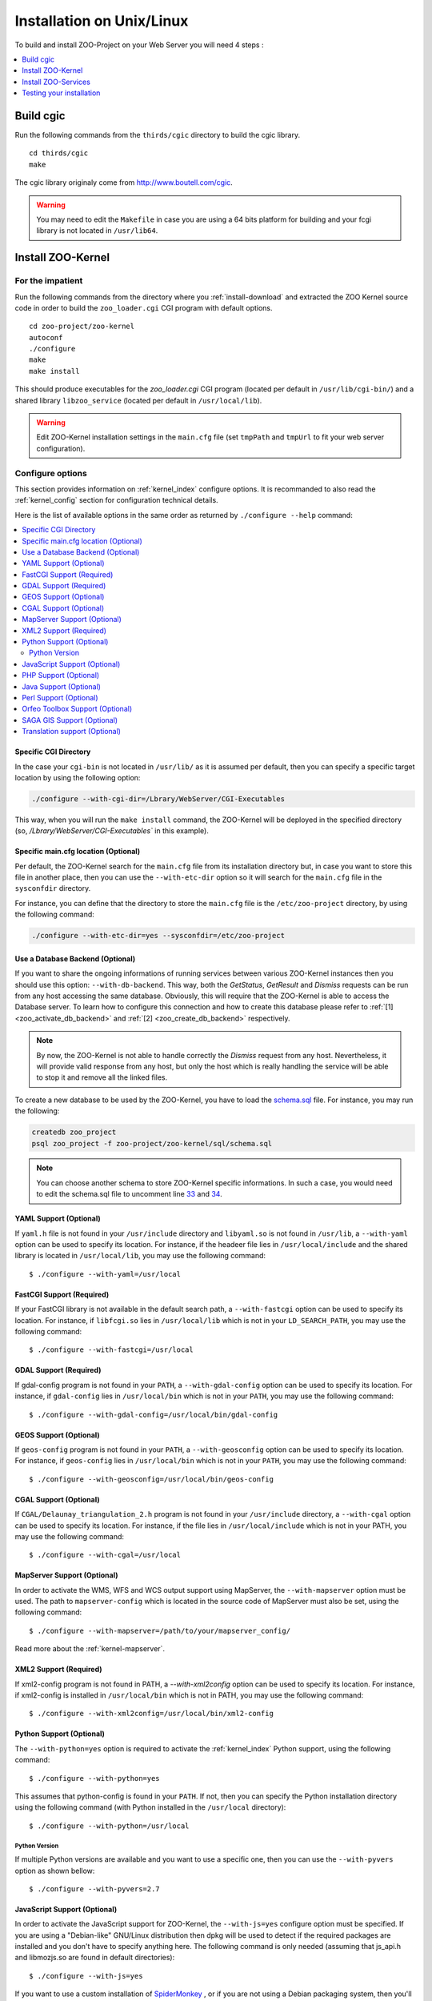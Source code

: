 .. _install-installation:

Installation on Unix/Linux
==========================

To build and install ZOO-Project on your Web Server you will need 4
steps :

.. contents:: 
    :local:
    :depth: 1
    :backlinks: top


Build cgic
----------

Run the following commands from the ``thirds/cgic`` directory to build
the cgic library.

::

   cd thirds/cgic
   make

The cgic library originaly come from `http://www.boutell.com/cgic
<http://www.boutell.com/cgic>`_.

.. warning:: 

   You may need to edit the ``Makefile`` in case you are using a 64 bits
   platform for building and your fcgi library is not located in ``/usr/lib64``.

Install ZOO-Kernel
------------------


For the impatient
.................

Run the following commands from the directory where you :ref:`install-download` and extracted the ZOO Kernel source code in order to build the ``zoo_loader.cgi`` CGI program with default options.

::

   cd zoo-project/zoo-kernel
   autoconf  
   ./configure
   make
   make install

This should produce executables for the *zoo_loader.cgi* CGI program
(located per default in ``/usr/lib/cgi-bin/``) and a shared library
``libzoo_service``  (located per default in ``/usr/local/lib``).

.. warning:: 

   Edit ZOO-Kernel installation settings in the ``main.cfg`` file (set
   ``tmpPath`` and ``tmpUrl`` to fit your web server configuration).


Configure options
.................

This section provides information on :ref:`kernel_index` configure options. It is recommanded to also read the :ref:`kernel_config` section for configuration technical details.


Here is the list of available options in the same order as returned by
``./configure --help`` command:

.. contents:: 
    :local:
    :depth: 2
    :backlinks: top

Specific CGI Directory
**********************

In the case your ``cgi-bin`` is not located in ``/usr/lib/`` as it is
assumed per default, then you can specify a specific target location
by using the following option:

.. code::

    ./configure --with-cgi-dir=/Lbrary/WebServer/CGI-Executables

This way, when you will run the ``make install`` command, the
ZOO-Kernel will be deployed in the specified directory (so,
`/Lbrary/WebServer/CGI-Executables`` in this example).

Specific main.cfg location  (Optional)
**************************************

Per default, the ZOO-Kernel search for the ``main.cfg`` file from its
installation directory but, in case you want to store this file in
another place, then you can use the ``--with-etc-dir`` option so it
will search for the ``main.cfg`` file in the ``sysconfdir`` directory.

For instance, you can define that the directory to store the
``main.cfg`` file is the ``/etc/zoo-project`` directory, by using the
following command:

.. code::

    ./configure --with-etc-dir=yes --sysconfdir=/etc/zoo-project


.. _zoo_install_db_backend:

Use a Database Backend (Optional) 
**********************************

If you want to share the ongoing informations of running services
between various ZOO-Kernel instances then you should use this
option: ``--with-db-backend``. This way, both the *GetStatus*,
*GetResult* and *Dismiss* requests can be run from any host accessing
the same database. Obviously, this will require that the ZOO-Kernel is
able to access the Database server. To learn how to configure this
connection and how to create this database please refer to :ref:`[1]
<zoo_activate_db_backend>` and :ref:`[2] <zoo_create_db_backend>`
respectively.

.. note::
    By now, the ZOO-Kernel is not able to handle correctly the
    *Dismiss* request from any host. Nevertheless, it will provide
    valid response from any host, but only the host which is really
    handling the service will be able to stop it and remove all the
    linked files.

.. _zoo_create_db_backend:

To create a new database to be used by the ZOO-Kernel, you have
to load the `schema.sql
<http://zoo-project.org/trac/browser/trunk/zoo-project/zoo-kernel/sql/schema.sql>`_ 
file. For instance, you may run the following:

.. code::

    createdb zoo_project
    psql zoo_project -f zoo-project/zoo-kernel/sql/schema.sql

.. note::
    You can choose another schema to store ZOO-Kernel specific
    informations. In such a case, you would need to edit the
    schema.sql file to uncomment line `33
    <http://zoo-project.org/trac/browser/trunk/zoo-project/zoo-kernel/sql/schema.sql#L33>`_
    and `34
    <http://zoo-project.org/trac/browser/trunk/zoo-project/zoo-kernel/sql/schema.sql#L34>`_.



YAML Support (Optional) 
************************

If ``yaml.h`` file is not found in your ``/usr/include`` directory and
``libyaml.so`` is not found in ``/usr/lib``, a ``--with-yaml`` option
can be used to specify its location. For instance, if the headeer file
lies in ``/usr/local/include`` and the shared library is located in
``/usr/local/lib``, you may use the following command:

::

  $ ./configure --with-yaml=/usr/local


FastCGI Support (Required) 
***************************

If your FastCGI library is not available in the default search path, a
``--with-fastcgi`` option can be used to specify its location. For
instance, if ``libfcgi.so`` lies in ``/usr/local/lib`` which is not in
your ``LD_SEARCH_PATH``, you may use the following command:

::

  $ ./configure --with-fastcgi=/usr/local



GDAL Support (Required) 
************************

If gdal-config program is not found in your ``PATH``, a
``--with-gdal-config`` option can be used to specify its location. For
instance, if ``gdal-config`` lies in ``/usr/local/bin`` which is not in
your ``PATH``, you may use the following command:

::

  $ ./configure --with-gdal-config=/usr/local/bin/gdal-config


GEOS Support (Optional) 
************************

If ``geos-config`` program is not found in your ``PATH``, a
``--with-geosconfig`` option can be used to specify its location. For
instance, if ``geos-config`` lies in ``/usr/local/bin`` which is not in
your ``PATH``, you may use the following command:

::

  $ ./configure --with-geosconfig=/usr/local/bin/geos-config


CGAL Support (Optional) 
************************

If ``CGAL/Delaunay_triangulation_2.h`` program is not found in your
``/usr/include`` directory, a ``--with-cgal`` option can be used to
specify its location. For instance, if the file lies in
``/usr/local/include`` which is not in your PATH, you may use the
following command:

::

  $ ./configure --with-cgal=/usr/local



MapServer Support (Optional) 
*****************************


In order to activate the WMS, WFS and WCS output support using
MapServer, the ``--with-mapserver`` option must be used. The path to
``mapserver-config`` which is located in the source code of MapServer
must also be set, using the following command:

::

  $ ./configure --with-mapserver=/path/to/your/mapserver_config/


Read more about the :ref:`kernel-mapserver`.

XML2 Support (Required) 
************************

If xml2-config program is not found in PATH, a *--with-xml2config* option can be used  to specify its location. For instance, if xml2-config is installed in ``/usr/local/bin`` which is not in PATH, you may use the following command:

::

  $ ./configure --with-xml2config=/usr/local/bin/xml2-config

Python Support (Optional) 
**************************

The ``--with-python=yes`` option is required to activate the :ref:`kernel_index` Python support, using the following command:

::

  $ ./configure --with-python=yes

This assumes that python-config is found in your ``PATH``. If not,
then you can specify the Python installation directory using the
following command (with Python installed in the ``/usr/local``
directory):

::

  $ ./configure --with-python=/usr/local


Python Version
##############

If multiple Python versions are available and you want to use a
specific one, then you can use the ``--with-pyvers`` option as shown
bellow:

::

  $ ./configure --with-pyvers=2.7


.. _js-support:

JavaScript Support (Optional) 
******************************

In order to activate the JavaScript support for ZOO-Kernel,
the ``--with-js=yes`` configure option must be specified. If you are using
a "Debian-like" GNU/Linux distribution then  dpkg will be used to
detect if the required packages are installed and you don't have to
specify anything here. The following command is only needed (assuming
that js_api.h and libmozjs.so are found in default directories):


::

  $ ./configure --with-js=yes

If you want to use a custom installation of `SpiderMonkey
<https://developer.mozilla.org/en/SpiderMonkey>`__ , or if you are not
using a Debian packaging  system, then you'll have to specify the
directory where it is installed. For  instance, if SpiderMonkey is in
``/usr/local/``, then the following command must be used:

::

  $ ./configure --with-js=/usr/local


PHP Support (Optional) 
***********************

The ``--with-php=yes`` option is required to activate the
:ref:`kernel_index` PHP support`, using the following command:

::

  $ ./configure --with-php=yes

This assumes that ``php-config`` can be found in the ``<PATH>/bin``
directory . So, supposing the your ``php-config`` can be found in
``/usr/local/bin``, then use the following command:

::

  $ ./configure --with-php=/usr/local

.. warning::
    ZOO-Kernel optional PHP support requires a local PHP Embedded installation. Read more `here <http://zoo-project.org/trac/wiki/ZooKernel/Embed/PHP>`__.


Java Support (Optional) 
************************

In order to activate the Java support for ZOO-Kernel, the
`--with-java` configure option must be specified and sets the
installation path of your Java SDK. For instance,  if Java SDK is
installed in the ``/usr/lib/jvm/java-6-sun-1.6.0.22/`` directory,
then the following command can be used:

::

  $ ./configure --with-java=/usr/lib/jvm/java-6-sun-1.6.0.22/

This assumes that the ``include/linux`` and ``jre/lib/i386/client/``
subdirectories exist in ``/usr/lib/jvm/java-6-sun-1.6.0.22/``, and
that the ``include/linux`` directory contains the ``jni.h`` headers file
and that the ``jre/lib/i386/client/`` directory contains the ``libjvm.so``
file.


.. note:: 
   With Mac OS X you only have to set *macos* as the value for the
   ``--with-java`` option to activate Java support. For example:

   ::

     $ ./configure --with-java=macos


Perl Support (Optional) 
************************

The ``--with-perl=yes`` option can be used for activating the
ZOO-Kernel Perl support, as follow:

::

  $ ./configure --with-perl=yes

This assumes that perl is found in your PATH. For instance, if Perl is
installed in ``/usr/local`` and ``/usr/local/bin`` is not found in
your ``PATH``, then the following command can be used (this assumes
that ``/usr/local/bin/perl`` exists):

::

  $ ./configure --with-perl=/usr/local


Orfeo Toolbox Support (Optional) 
*********************************

In order to activate the optional Orfeo Toolbox support, the
``--with-otb`` option must be used, using the following command:

::

  $ ./configure --with-otb=/path/to/your/otb/


Read more about the :ref:`kernel-orfeotoolbox`.

.. warning::
    To build the Orfeo Toolbox support you will require ITK, the
    default version of ITK is 4.5, in case you use another version,
    please make sure to use the ``--with-itk-version`` to specificy
    what is the version available on your system.

SAGA GIS Support (Optional) 
****************************


In order to activate the optional SAGA GIS support, the *--with-saga* option must be used, using the following command:

::

  $ ./configure --with-saga=/path/to/your/saga/


Read more about the :ref:`kernel-sagagis`.

.. warning::
    In case wx-config is not in your ``PATH`` please, make sure to use
    the ``--with-wx-config``  to specify its location.

Translation support (Optional)
******************************

The ZOO-Kernel is able to translate the messages it produces in different
natural languages. This requires that you download `the messages file
<https://www.transifex.com/projects/p/zoo-kernel-internationalization/>`_
translated in your language, if any. Then, for this translation
support to work, you have to generate manually the requested file on
your system. For instance for the French translation, you may use the
following command:

.. code::

    msgfmt messagespo_fr_FR.utf8.po -o /usr/share/locale/fr/LC_MESSAGES/zoo-kernel.mo

The ZOO-Kernel is also able to handle translation of
ZOO-Services. Please, refer to :ref:`this document
<service_translation>` for more details on the procedure to add new
ZOO-Service translation files.

.. warning::
    The location of the final ``.mo`` file may vary depending on your
    system setup.


Install ZOO-Services
--------------------

.. warning::
    We present here a global installation procedure for basics
    ZOO-Services, for details about automatic installation of services
    provided by :ref:`kernel-orfeotoolbox` or :ref:`kernel-sagagis`,
    please refer to there specific documentations.

Depending on the programming language used to implement the
ZOO-Services you want to install, you will need to build a
Services Provider. In the case of *C* and *Fotran*, you would create a
shared library exporting the functions corresponding to all the
ZOO-Services provided by this Services Provider. In case of *Java*,
you will need to build a Java Class. In any other programming
language, you should simply have to install the ServiceProvider and
the zcfg files.

If building a Shared library or a Java class is required, then you
should find a ``Makefile`` in the service directory which is
responsible to help you build this Services Provider. So you should
simply run the `make` command from the Service directory to generate
the required file.

Then you simply need to copy the content of the ``cgi-env`` directory
in ``cgi-bin``.

To install the ``ogr/base-vect-ops`` Services Provider, supposing that
your ``cgi-bin`` directory is ``/usr/local/lib`` use the following
commands:

.. code::

    cd zoo-project/zoo-services/ogr/base-vect-ops
    make
    cp cgi-env/*.* /usr/lib/cgi-bin

.. note::
    You may also run ``make install`` directly after ``make``.


To install the hello-py Services Provider, use the following commands:

.. code::

    cd zoo-project/zoo-services/hello-py/
    cp cgi-env/* /usr/lib/cgi-bin


Testing your installation
-------------------------

To test your installation yous should first be able to run the
following command from the ``cgi-bin`` directory:

.. code::

    ./zoo_loader.cgi "request=GetCapabilities&service=WPS"



